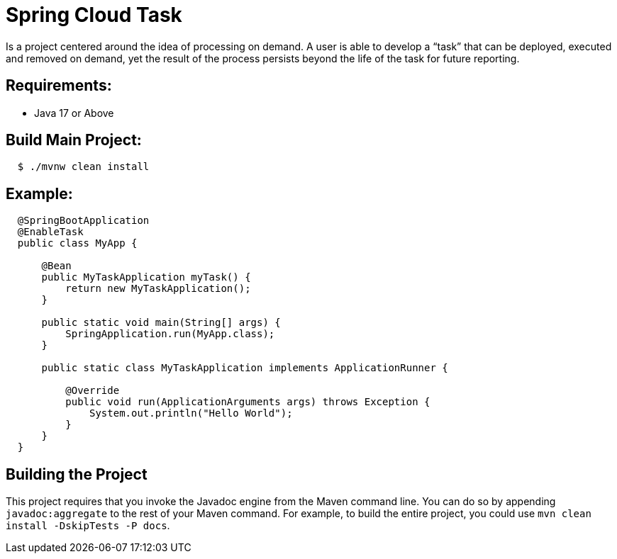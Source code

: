 ////
DO NOT EDIT THIS FILE. IT WAS GENERATED.
Manual changes to this file will be lost when it is generated again.
Edit the files in the src/main/asciidoc/ directory instead.
////


[[spring-cloud-task]]
= Spring Cloud Task

Is a project centered around the idea of processing on demand.  A user is able to develop
a “task” that can be deployed, executed and removed on demand, yet the result of the
process persists beyond the life of the task for future reporting.


[[requirements:]]
== Requirements:

* Java 17 or Above

[[build-main-project:]]
== Build Main Project:

[source,shell,indent=2]
----
$ ./mvnw clean install
----

[[example:]]
== Example:

[source,java,indent=2]
----
@SpringBootApplication
@EnableTask
public class MyApp {

    @Bean
    public MyTaskApplication myTask() {
        return new MyTaskApplication();
    }

    public static void main(String[] args) {
        SpringApplication.run(MyApp.class);
    }

    public static class MyTaskApplication implements ApplicationRunner {

        @Override
        public void run(ApplicationArguments args) throws Exception {
            System.out.println("Hello World");
        }
    }
}
----

[[building-the-project]]
== Building the Project

This project requires that you invoke the Javadoc engine from the Maven command line. You can do so by appending `javadoc:aggregate` to the rest of your Maven command.
For example, to build the entire project, you could use `mvn clean install -DskipTests -P docs`.
